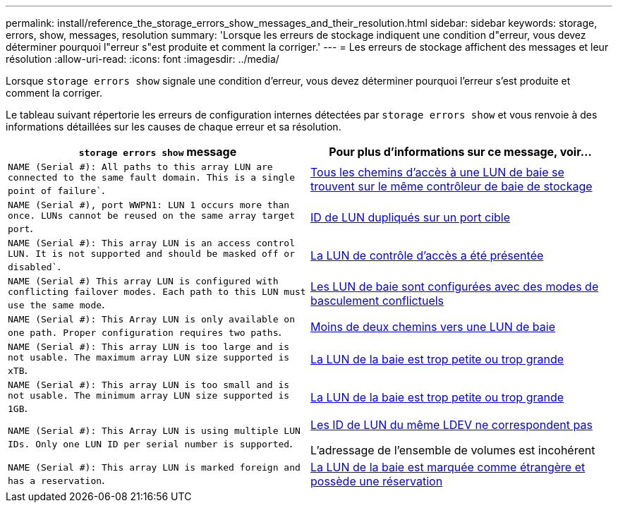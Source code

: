 ---
permalink: install/reference_the_storage_errors_show_messages_and_their_resolution.html 
sidebar: sidebar 
keywords: storage, errors, show, messages, resolution 
summary: 'Lorsque les erreurs de stockage indiquent une condition d"erreur, vous devez déterminer pourquoi l"erreur s"est produite et comment la corriger.' 
---
= Les erreurs de stockage affichent des messages et leur résolution
:allow-uri-read: 
:icons: font
:imagesdir: ../media/


[role="lead"]
Lorsque `storage errors show` signale une condition d'erreur, vous devez déterminer pourquoi l'erreur s'est produite et comment la corriger.

Le tableau suivant répertorie les erreurs de configuration internes détectées par `storage errors show` et vous renvoie à des informations détaillées sur les causes de chaque erreur et sa résolution.

|===
| `storage errors show` message | Pour plus d'informations sur ce message, voir... 


 a| 
`NAME (Serial #): All paths to this array LUN are connected to the same fault domain. This is a single point of failure``.
 a| 
xref:reference_all_paths_to_an_array_lun_are_on_the_same_storage_array_controller.adoc[Tous les chemins d'accès à une LUN de baie se trouvent sur le même contrôleur de baie de stockage]



 a| 
`NAME (Serial #), port WWPN1: LUN 1 occurs more than once. LUNs cannot be reused on the same array target port`.
 a| 
xref:reference_duplicate_lun_ids_on_a_target_port.adoc[ID de LUN dupliqués sur un port cible]



 a| 
`NAME (Serial #): This array LUN is an access control LUN. It is not supported and should be masked off or disabled``.
 a| 
xref:reference_an_access_control_lun_is_presented_to_ontap.adoc[La LUN de contrôle d'accès a été présentée]



 a| 
`NAME (Serial #) This array LUN is configured with conflicting failover modes. Each path to this LUN must use the same mode`.
 a| 
xref:reference_array_luns_are_configured_with_conflicting_failover_modes_clustered_data_ontap_8_2_and_later.adoc[Les LUN de baie sont configurées avec des modes de basculement conflictuels]



 a| 
`NAME (Serial #): This Array LUN is only available on one path. Proper configuration requires two paths`.
 a| 
xref:reference_fewer_than_two_paths_to_an_array_lun.adoc[Moins de deux chemins vers une LUN de baie]



 a| 
`NAME (Serial #): This array LUN is too large and is not usable. The maximum array LUN size supported is xTB`.
 a| 
xref:reference_array_lun_is_either_smaller_or_larger_than_the_supported_values.adoc[La LUN de la baie est trop petite ou trop grande]



 a| 
`NAME (Serial #): This array LUN is too small and is not usable. The minimum array LUN size supported is 1GB`.
 a| 
xref:reference_array_lun_is_either_smaller_or_larger_than_the_supported_values.adoc[La LUN de la baie est trop petite ou trop grande]



 a| 
`NAME (Serial #): This Array LUN is using multiple LUN IDs. Only one LUN ID per serial number is supported`.
 a| 
xref:reference_lun_ids_for_the_same_ldev_do_not_match.adoc[Les ID de LUN du même LDEV ne correspondent pas]

L'adressage de l'ensemble de volumes est incohérent



 a| 
`NAME (Serial #): This array LUN is marked foreign and has a reservation`.
 a| 
xref:reference_array_lun_is_marked_foreign_and_has_a_reservation_data_ontap_8_3_and_later.adoc[La LUN de la baie est marquée comme étrangère et possède une réservation]

|===